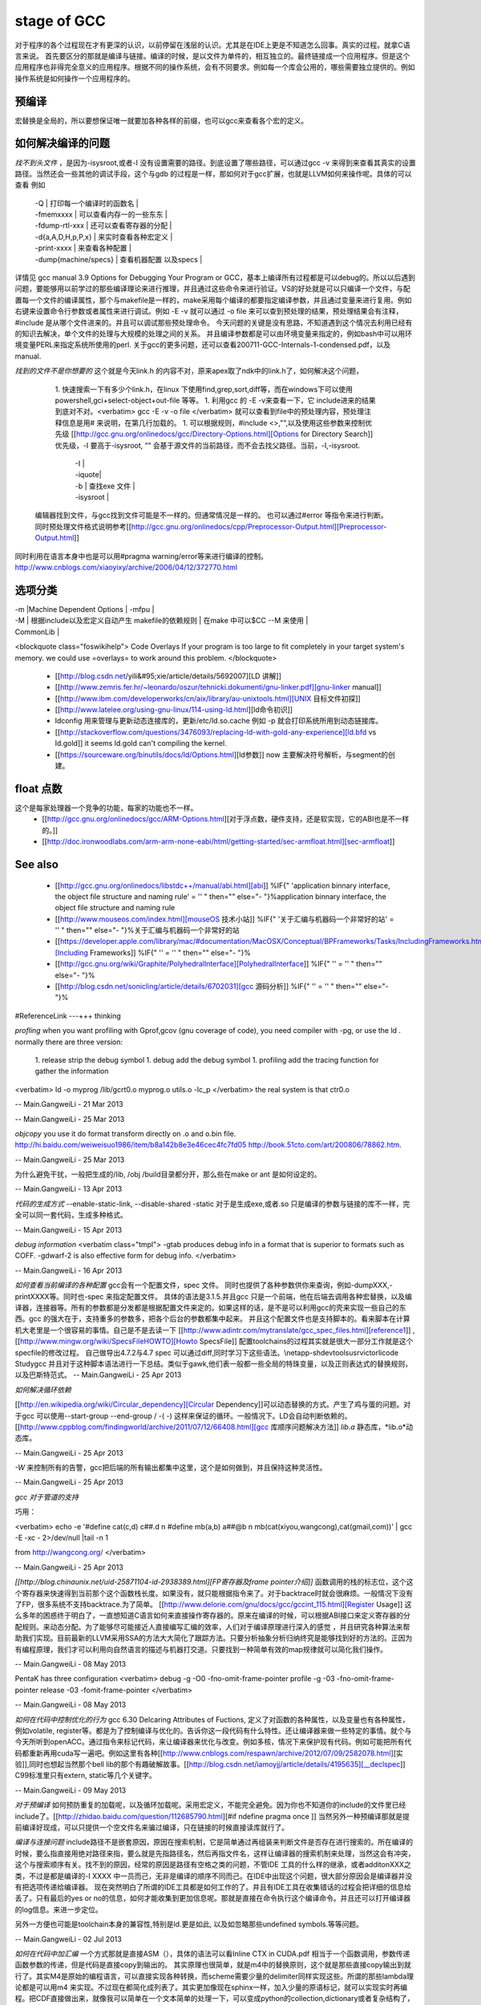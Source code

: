 stage of GCC
############

对于程序的各个过程现在才有更深的认识，以前停留在浅层的认识。尤其是在IDE上更是不知道怎么回事。真实的过程。就拿C语言来说。
首先要区分的那就是编译与链接。编译的时候，是以文件为单件的，相互独立的。最终链接成一个应用程序。但是这个应用程序也非得完全意义的应用程序。根据不同的操作系统，会有不同要求。例如每一个库会公用的，哪些需要独立提供的。例如操作系统是如何操作一个应用程序的。

预编译
------

宏替换是全局的，所以要想保证唯一就要加各种各样的前缀，也可以gcc来查看各个宏的定义。

如何解决编译的问题
------------------

*找不到头文件* ，是因为-isysroot,或者-I 没有设置需要的路径。到底设置了哪些路径，可以通过gcc -v 来得到来查看其真实的设置路径。当然还会一些其他的调试手段，这个与gdb 的过程是一样，那如何对于gcc扩展，也就是LLVM如何来操作呢。具体的可以查看 例如

       | -Q | 打印每一个编译时的函数名 |
       | -fmemxxxx | 可以查看内存一的一些东东 |
       | -fdump-rtl-xxx | 还可以查看寄存器的分配 |
       | -d{a,A,D,H,p,P,x} | 来实时查看各种宏定义 |
       | -print-xxxx |  来查看各种配置 |
       | -dump{machine/specs} | 查看机器配置 以及specs |

详情见   gcc manual 3.9 Options for Debugging Your Program or GCC，基本上编译所有过程都是可以debug的。所以以后遇到问题，要能够用以前学过的那些编译理论来进行推理，并且通过这些命令来进行验证。VS的好处就是可以只编译一个文件，与配置每一个文件的编译属性，那个与makefile是一样的，make采用每个编译的都要指定编译参数，并且通过变量来进行复用。例如右键来设置命令行参数或者属性来进行调试。例如 -E -v 就可以通过 -o file 来可以查到预处理的结果，预处理结果会有注释，#include 是从哪个文件进来的。并且可以调试那些预处理命令。 今天问题的关键是没有思路，不知道遇到这个情况去利用已经有的知识去解决，单个文件的处理与大规模的处理之间的关系。 并且编译参数都是可以由环境变量来指定的，例如bash中可以用环境变量PERL来指定系统所使用的perl.
关于gcc的更多问题，还可以查看200711-GCC-Internals-1-condensed.pdf，以及manual.


*找到的文件不是你想要的*
这个就是今天link.h  的内容不对，原来apex取了ndk中的link.h了，如何解决这个问题，

   1. 快速搜索一下有多少个link.h，在linux 下使用find,grep,sort,diff等，而在windows下可以使用powershell,gci+select-object+out-file 等等。
   1. 利用gcc 的 -E -v来查看一下，它 include进来的结果到底对不对。<verbatim> gcc -E -v -o file </verbatim> 就可以查看到file中的预处理内容，预处理注释信息是用# 来说明，在第几行加载的。
   1. 可以根据规则，#include <>,"",以及使用这些参数来控制优先级 [[http://gcc.gnu.org/onlinedocs/gcc/Directory-Options.html][Options for Directory Search]]  优先级，-I 要高于-isysroot, “” 会基于源文件的当前路径，而不会去找父路径。当前，-I,-isysroot.

       | -I  |
       | -iquote|
       | -b | 查找exe  文件 |
       | -isysroot |  



 编辑器找到文件，与gcc找到文件可能是不一样的。但通常情况是一样的。 也可以通过#error 等指令来进行判断。  同时预处理文件格式说明参考[[http://gcc.gnu.org/onlinedocs/cpp/Preprocessor-Output.html][Preprocessor-Output.html]]

同时利用在语言本身中也是可以用#pragma warning/error等来进行编译的控制。
http://www.cnblogs.com/xiaoyixy/archive/2006/04/12/372770.html

选项分类
--------

| -m |Machine Dependent Options | -mfpu |
| -M | 根据include以及宏定义自动产生 makefile的依赖规则 | 在make 中可以$CC --M 来使用 |

| CommonLib |
<blockquote class="foswikihelp">
Code Overlays
If your program is too large to fit completely in your target system's memory. we could use =overlays= to work around this problem. 
</blockquote>

   * [[http://blog.csdn.net/yili&#95;xie/article/details/5692007][LD 讲解]] 
   * [[http://www.zemris.fer.hr/~leonardo/oszur/tehnicki.dokumenti/gnu-linker.pdf][gnu-linker manual]]
   * [[http://www.ibm.com/developerworks/cn/aix/library/au-unixtools.html][UNIX 目标文件初探]]
   * [[http://www.latelee.org/using-gnu-linux/114-using-ld.html][ld命令初识]]
   * ldconfig 用来管理与更新动态连接库的，更新/etc/ld.so.cache 例如 -p 就会打印系统所用到动态链接库。
   * [[http://stackoverflow.com/questions/3476093/replacing-ld-with-gold-any-experience][ld.bfd vs ld.gold]]  it seems ld.gold can't compiling the kernel.
   * [[https://sourceware.org/binutils/docs/ld/Options.html][ld参数]] now 主要解决符号解析，与segment的创建。





float 点数
----------

这个是每家处理器一个竞争的功能，每家的功能也不一样。
  * [[http://gcc.gnu.org/onlinedocs/gcc/ARM-Options.html][对于浮点数，硬件支持，还是软实现，它的ABI也是不一样的。]] 
  * [[http://doc.ironwoodlabs.com/arm-arm-none-eabi/html/getting-started/sec-armfloat.html][sec-armfloat]]


See also
---------

   * [[http://gcc.gnu.org/onlinedocs/libstdc++/manual/abi.html][abi]] %IF{" 'application binnary interface, the object file structure and naming rule' = '' " then="" else="- "}%application binnary interface, the object file structure and naming rule


   * [[http://www.mouseos.com/index.html][mouseOS 技术小站]] %IF{" '关于汇编与机器码一个非常好的站' = '' " then="" else="- "}%关于汇编与机器码一个非常好的站
   * [[https://developer.apple.com/library/mac/#documentation/MacOSX/Conceptual/BPFrameworks/Tasks/IncludingFrameworks.html][Including Frameworks]] %IF{" '' = '' " then="" else="- "}%
   * [[http://gcc.gnu.org/wiki/Graphite/PolyhedralInterface][PolyhedralInterface]] %IF{" '' = '' " then="" else="- "}%
  
   * [[http://blog.csdn.net/sonicling/article/details/6702031][gcc 源码分析]] %IF{" '' = '' " then="" else="- "}%
#ReferenceLink
---+++ thinking


*profling*
when you want profiling with Gprof,gcov (gnu coverage of code), you need compiler with -pg,  or use the ld .  normally there are three version:
   1. release  strip the debug symbol
   1. debug   add the debug symbol
   1. profiling  add the tracing function for gather the information
<verbatim>
ld  -o myprog /lib/gcrt0.o myprog.o  utils.o -lc_p 
</verbatim>
the real system is that ctr0.o 

-- Main.GangweiLi - 21 Mar 2013



-- Main.GangweiLi - 25 Mar 2013


*objcopy*  you use it do format transform directly on .o and o.bin file.  http://hi.baidu.com/weiweisuo1986/item/b8a142b8e3e46cec4fc7fd05
http://book.51cto.com/art/200806/78862.htm.

-- Main.GangweiLi - 25 Mar 2013


为什么避免干扰，一般把生成的/lib, /obj /build目录都分开，那么些在make or ant 是如何设定的。

-- Main.GangweiLi - 13 Apr 2013


*代码的生成方式*
--enable-static-link, --disable-shared -static
对于是生成exe,或者.so
只是编译的参数与链接的库不一样，完全可以同一套代码，生成多种格式。

-- Main.GangweiLi - 15 Apr 2013


*debug information*
<verbatim class="tmpl">
-gtab  produces debug info in a format that is superior to formats such as COFF.
-gdwarf-2 is also effective form for debug info.
</verbatim>

-- Main.GangweiLi - 16 Apr 2013


*如何查看当前编译的各种配置*
gcc会有一个配置文件，spec 文件。 同时也提供了各种参数供你来查询，例如-dumpXXX,-printXXXX等。同时也-spec 来指定配置文件。 具体的语法是3.1.5.并且gcc 只是一个前端，他在后端去调用各种宏替换，以及编译器，连接器等。所有的参数都是分发都是根据配置文件来定的。如果这样的话，是不是可以利用gcc的壳来实现一些自己的东西。gcc 的强大在于，支持重多的参数多，把各个后台的参数都集中起来。 并且这个配置文件也是支持脚本的。看来脚本在计算机大老里是一个很容易的事情。自己是不是去读一下
[[http://www.adintr.com/mytranslate/gcc_spec_files.html][reference1]] ,[[http://www.mingw.org/wiki/SpecsFileHOWTO][Howto SpecsFile]] 配置toolchains的过程其实就是很大一部分工作就是这个specfile的修改过程。 自己做导出4.7.2与4.7 spec 可以通过diff,同时学习下这些语法。\\netapp-sh\devtools\usr\victorli\code Study\gcc
并且对于这种脚本语法进行一下总结。类似于gawk,他们表一般都一些全局的特珠变量，以及正则表达式的替换规则，以及巴斯特范式。 
-- Main.GangweiLi - 25 Apr 2013


*如何解决循环依赖*

[[http://en.wikipedia.org/wiki/Circular_dependency][Circular Dependency]]可以动态替换的方式。产生了鸡与蛋的问题。对于gcc 可以使用--start-group --end-group / -(  -) 这样来保证的循环。一般情况下。LD会自动判断依赖的。  [[http://www.cppblog.com/findingworld/archive/2011/07/12/66408.html][gcc 库顺序问题解决方法]]
*lib.a*  静态库，*lib.o*动态库。

-- Main.GangweiLi - 25 Apr 2013


*-W* 来控制所有的告警，gcc把后端的所有输出都集中这里，这个是如何做到，并且保持这种灵活性。

-- Main.GangweiLi - 25 Apr 2013


*gcc 对于管道的支持*

巧用：

<verbatim>
echo -e '#define cat(c,d) c##.d \n #define mb(a,b) a##@b \n mb(cat(xiyou,wangcong),cat(gmail,com))'  \
| gcc -E -xc - 2>/dev/null |tail -n 1

from http://wangcong.org/
</verbatim>

-- Main.GangweiLi - 25 Apr 2013


*[[http://blog.chinaunix.net/uid-25871104-id-2938389.html][FP寄存器及frame pointer介绍]]*
函数调用的栈的标志位，这个这个寄存器来快速得到当前那个这个函数栈长度。如果没有，就只能根据指令来了。对于backtrace时就会很麻烦。一般情况下没有了FP，很多系统不支持backtrace.为了简单。
[[http://www.delorie.com/gnu/docs/gcc/gccint_115.html][Register Usage]]
这么多年的困惑终于明白了，一直想知道C语言如何来直接操作寄存器的。原来在编译的时候，可以根据ABI接口来定义寄存器的分配规则。来动态分配。为了能够尽可能接近人直接编写汇编的效率，人们对于编译原理进行深入的感觉 ，并且研究各种算法来帮助我们实现。目前最新的LLVM采用SSA的方法大大简化了跟踪方法。只要分析抽象分析归纳终究是能够找到好的方法的。正因为有编程原理，我们才可以利用向自然语言的描述与机器打交道。只要找到一种简单有效的map规律就可以简化我们操作。


-- Main.GangweiLi - 08 May 2013


PentaK has three configuration
<verbatim>
debug   -g  -O0    -fno-omit-frame-pointer
profile   -g   -03    -fno-omit-frame-pointer
release        -03  -fomit-frame-pointer
</verbatim>

-- Main.GangweiLi - 08 May 2013


*如何在代码中控制优化的行为*
gcc 6.30 Delcaring Attributes of Fuctions,  定义了对函数的各种属性，以及变量也有各种属性，例如volatile, register等。都是为了控制编译与优化的。告诉你这一段代码有什么特性。还让编译器来做一些特定的事情。就个与今天所听到openACC。通过指令来标记代码，来让编译器来优化与改变。例如多核，情况下来保护现有代码。例如可能把所有代码都重新再用cuda写一遍吧。例如这里有各种[[http://www.cnblogs.com/respawn/archive/2012/07/09/2582078.html][实验]],同时也想起当然那个bell lib的那个有趣破解故事。[[http://blog.csdn.net/iamoyjj/article/details/4195635][__declspec]] C99标准里只有extern, static等几个关键字。

-- Main.GangweiLi - 09 May 2013


*对于预编译* 如何预防重复的加载呢，以及循环加载呢。采用宏定义，不能完全避免。因为你也不知道你的include的文件里已经include了。[[http://zhidao.baidu.com/question/112685790.html][#if ndefine pragma once ]] 当然另外一种预编译那就是提前编译好现成，可以只提供一个空文件名来骗过编译，只在链接的时候直接读库就行了。



*编译与连接问题* include路径不是嵌套原因，原因在搜索机制，它是简单通过再组装来判断文件是否存在进行搜索的。所在编译的时候，要么指直接用绝对路径来指，要么就是先指路径名，然后再指文件名，这样让编译器的搜索机制来处理，当然这会有冲突，这个与搜索顺序有关。找不到的原因，经常的原因是路径有空格之类的问题，不管IDE 工具的什么样的继承，或者additonXXX之类，不过是都是编译的-I XXXX 中一员而己，无非是编译的顺序不同而己。在IDE中出现这个问题，很大部分原因会是编译器并没有把选项传递给编译器。 现在突然明白了所谓的IDE工具都是如何工作的了。并且有IDE工具在收集错话的过程会把详细的信息给丢了。只有最后的yes or no的信息，如何才能收集到更加信息呢。那就是直接在命令执行这个编译命令。并且还可以打开编译器的log信息。来进一步定位。

另外一方便也可能是toolchain本身的兼容性,特别是ld.更是如此, 以及如忽略那些undefined symbols.等等问题。




-- Main.GangweiLi - 02 Jul 2013



*如何在代码中加汇编*
一个方式那就是直接ASM（），具体的语法可以看Inline CTX in CUDA.pdf  相当于一个函数调用，参数传递函数参数的传递，但是代码是直接copy到输出的。
其实原理也很简单，就是m4中的替换原则，这个就是那些直接copy输出到就行了。其实M4是原始的编程语言，可以直接实现各种转换，而scheme需要少量的delimiter同样实现这些。所谓的那些lambda理论都是可以用m4 来实现。不过现在都简化成列表了。其实更加像现在sphinx一样，加入少量的原语标记，就可以实现实时再编程。把CDF直接做出来，就像我可以简单在一个文本简单的处理一下，可以变成python的collection,dictionary或者复杂结构了，解决xml更加简单的做法，那就是直接替换成python的数据结构，直接实现嵌套进去就解决了。
例如xml->.py -> import it. this is perfect. no need other lib to do this.哈哈看来可以把文本处理再提高一个水平。后面直接scheme或者haskell来实现与解决这些。看来需要时间把rackit抓紧时时间学一下，然后研究一下王垠的那些理论了。同时也慢慢对LLVM会有更深的认识了。
